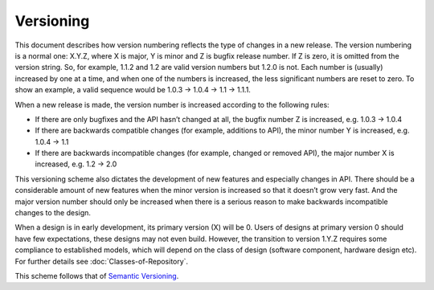 Versioning
==========

This document describes how version numbering reflects the type of changes in a new release. 
The version numbering is a normal one: X.Y.Z, where X is major, Y is minor and Z is bugfix release number. If Z is zero, it is omitted from the version string. So, for example, 1.1.2 and 1.2 are valid version numbers but 1.2.0 is not.
Each number is (usually) increased by one at a time, and when one of the numbers is increased, the less significant numbers are reset to zero. To show an example, a valid sequence would be 1.0.3 → 1.0.4 → 1.1 → 1.1.1.

When a new release is made, the version number is increased according to the following rules:

*	If there are only bugfixes and the API hasn’t changed at all, the bugfix number Z is increased, e.g. 1.0.3 → 1.0.4
*	If there are backwards compatible changes (for example, additions to API), the minor number Y is increased, e.g. 1.0.4 → 1.1
*	If there are backwards incompatible changes (for example, changed or removed API), the major number X is increased, e.g. 1.2 → 2.0

This versioning scheme also dictates the development of new features and especially changes in API. There should be a considerable amount of new features when the minor version is increased so that it doesn’t grow very fast. And the major version number should only be increased when there is a serious reason to make backwards incompatible changes to the design.

When a design is in early development, its primary version (X) will be 0.  Users of designs at primary version 0 should have few expectations, these designs may not even build.  However, the transition to version 1.Y.Z requires some compliance to established models, which will depend on the class of design (software component, hardware design etc).  For further details see :doc:`Classes-of-Repository`.

This scheme follows that of `Semantic Versioning <http://semver.org/>`_.
